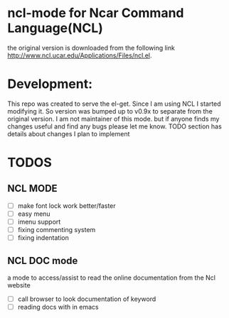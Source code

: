 
* ncl-mode for Ncar Command Language(NCL)
the original version is downloaded from the following link
http://www.ncl.ucar.edu/Applications/Files/ncl.el.

* Development:
This repo was created to serve the el-get. Since I am using NCL I
started modifying it.  So version was bumped up to v0.9x to separate
from the original version. I am not maintainer of this mode. but if
anyone finds my changes useful and find any bugs please let me know.
TODO section has details about changes I plan to implement

* TODOS
** NCL MODE
- [ ] make font lock work better/faster
- [ ] easy menu
- [ ] imenu support
- [ ] fixing commenting system
- [ ] fixing indentation

** NCL DOC mode
a mode to access/assist to read the online documentation from the Ncl
website
- [ ] call browser to look documentation of keyword
- [ ] reading docs with in emacs
